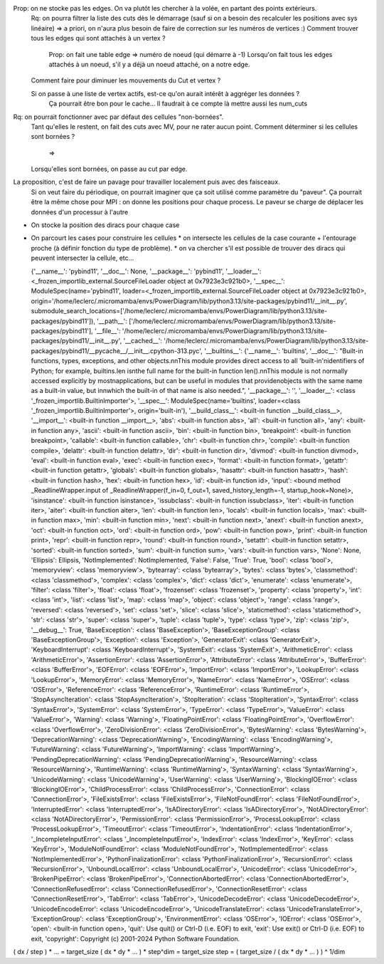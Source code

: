 

Prop: on ne stocke pas les edges. On va plutôt les chercher à la volée, en partant des points extérieurs.
  Rq: on pourra filtrer la liste des cuts dès le démarrage (sauf si on a besoin des recalculer les positions avec sys linéaire)
  => a priori, on n'aura plus besoin de faire de correction sur les numéros de vertices :)
  Comment trouver tous les edges qui sont attachés à un vertex ?
    Prop: on fait une table edge => numéro de noeud (qui démarre à -1)
    Lorsqu'on fait tous les edges attachés à un noeud, s'il y a déjà un noeud attaché, on a notre edge.

  Comment faire pour diminuer les mouvements du Cut et vertex ?
  
  Si on passe à une liste de vertex actifs, est-ce qu'on aurait intérêt à aggréger les données ?
    Ça pourrait être bon pour le cache...
    Il faudrait à ce compte là mettre aussi les num_cuts


Rq: on pourrait fonctionner avec par défaut des cellules "non-bornées". 
  Tant qu'elles le restent, on fait des cuts avec M\V, pour ne rater aucun point.
  Comment déterminer si les cellules sont bornées ?
    => 
  Lorsqu'elles sont bornées, on passe au cut par edge.

  
La proposition, c'est de faire un pavage pour travailler localement puis avec des faisceaux.
  Si on veut faire du périodique, on pourrait imaginer que ça soit utilisé comme paramètre du "paveur".
  Ça pourrait être la même chose pour MPI : on donne les positions pour chaque process. Le paveur se charge de déplacer les données d'un processur à l'autre
  

* On stocke la position des diracs pour chaque case
* On parcourt les cases pour construire les cellules
  * on intersecte les cellules de la case courante + l'entourage proche (à définir fonction du type de problème).
  * on va chercher s'il est possible de trouver des diracs qui peuvent intersecter la cellule, etc...

  {'__name__': 'pybind11', '__doc__': None, '__package__': 'pybind11', '__loader__': <_frozen_importlib_external.SourceFileLoader object at 0x7923e3c921b0>, '__spec__': ModuleSpec(name='pybind11', loader=<_frozen_importlib_external.SourceFileLoader object at 0x7923e3c921b0>, origin='/home/leclerc/.micromamba/envs/PowerDiagram/lib/python3.13/site-packages/pybind11/__init__.py', submodule_search_locations=['/home/leclerc/.micromamba/envs/PowerDiagram/lib/python3.13/site-packages/pybind11']), '__path__': ['/home/leclerc/.micromamba/envs/PowerDiagram/lib/python3.13/site-packages/pybind11'], '__file__': '/home/leclerc/.micromamba/envs/PowerDiagram/lib/python3.13/site-packages/pybind11/__init__.py', '__cached__': '/home/leclerc/.micromamba/envs/PowerDiagram/lib/python3.13/site-packages/pybind11/__pycache__/__init__.cpython-313.pyc', '__builtins__': {'__name__': 'builtins', '__doc__': "Built-in functions, types, exceptions, and other objects.\n\nThis module provides direct access to all 'built-in'\nidentifiers of Python; for example, builtins.len is\nthe full name for the built-in function len().\n\nThis module is not normally accessed explicitly by most\napplications, but can be useful in modules that provide\nobjects with the same name as a built-in value, but in\nwhich the built-in of that name is also needed.", '__package__': '', '__loader__': <class '_frozen_importlib.BuiltinImporter'>, '__spec__': ModuleSpec(name='builtins', loader=<class '_frozen_importlib.BuiltinImporter'>, origin='built-in'), '__build_class__': <built-in function __build_class__>, '__import__': <built-in function __import__>, 'abs': <built-in function abs>, 'all': <built-in function all>, 'any': <built-in function any>, 'ascii': <built-in function ascii>, 'bin': <built-in function bin>, 'breakpoint': <built-in function breakpoint>, 'callable': <built-in function callable>, 'chr': <built-in function chr>, 'compile': <built-in function compile>, 'delattr': <built-in function delattr>, 'dir': <built-in function dir>, 'divmod': <built-in function divmod>, 'eval': <built-in function eval>, 'exec': <built-in function exec>, 'format': <built-in function format>, 'getattr': <built-in function getattr>, 'globals': <built-in function globals>, 'hasattr': <built-in function hasattr>, 'hash': <built-in function hash>, 'hex': <built-in function hex>, 'id': <built-in function id>, 'input': <bound method _ReadlineWrapper.input of _ReadlineWrapper(f_in=0, f_out=1, saved_history_length=-1, startup_hook=None)>, 'isinstance': <built-in function isinstance>, 'issubclass': <built-in function issubclass>, 'iter': <built-in function iter>, 'aiter': <built-in function aiter>, 'len': <built-in function len>, 'locals': <built-in function locals>, 'max': <built-in function max>, 'min': <built-in function min>, 'next': <built-in function next>, 'anext': <built-in function anext>, 'oct': <built-in function oct>, 'ord': <built-in function ord>, 'pow': <built-in function pow>, 'print': <built-in function print>, 'repr': <built-in function repr>, 'round': <built-in function round>, 'setattr': <built-in function setattr>, 'sorted': <built-in function sorted>, 'sum': <built-in function sum>, 'vars': <built-in function vars>, 'None': None, 'Ellipsis': Ellipsis, 'NotImplemented': NotImplemented, 'False': False, 'True': True, 'bool': <class 'bool'>, 'memoryview': <class 'memoryview'>, 'bytearray': <class 'bytearray'>, 'bytes': <class 'bytes'>, 'classmethod': <class 'classmethod'>, 'complex': <class 'complex'>, 'dict': <class 'dict'>, 'enumerate': <class 'enumerate'>, 'filter': <class 'filter'>, 'float': <class 'float'>, 'frozenset': <class 'frozenset'>, 'property': <class 'property'>, 'int': <class 'int'>, 'list': <class 'list'>, 'map': <class 'map'>, 'object': <class 'object'>, 'range': <class 'range'>, 'reversed': <class 'reversed'>, 'set': <class 'set'>, 'slice': <class 'slice'>, 'staticmethod': <class 'staticmethod'>, 'str': <class 'str'>, 'super': <class 'super'>, 'tuple': <class 'tuple'>, 'type': <class 'type'>, 'zip': <class 'zip'>, '__debug__': True, 'BaseException': <class 'BaseException'>, 'BaseExceptionGroup': <class 'BaseExceptionGroup'>, 'Exception': <class 'Exception'>, 'GeneratorExit': <class 'GeneratorExit'>, 'KeyboardInterrupt': <class 'KeyboardInterrupt'>, 'SystemExit': <class 'SystemExit'>, 'ArithmeticError': <class 'ArithmeticError'>, 'AssertionError': <class 'AssertionError'>, 'AttributeError': <class 'AttributeError'>, 'BufferError': <class 'BufferError'>, 'EOFError': <class 'EOFError'>, 'ImportError': <class 'ImportError'>, 'LookupError': <class 'LookupError'>, 'MemoryError': <class 'MemoryError'>, 'NameError': <class 'NameError'>, 'OSError': <class 'OSError'>, 'ReferenceError': <class 'ReferenceError'>, 'RuntimeError': <class 'RuntimeError'>, 'StopAsyncIteration': <class 'StopAsyncIteration'>, 'StopIteration': <class 'StopIteration'>, 'SyntaxError': <class 'SyntaxError'>, 'SystemError': <class 'SystemError'>, 'TypeError': <class 'TypeError'>, 'ValueError': <class 'ValueError'>, 'Warning': <class 'Warning'>, 'FloatingPointError': <class 'FloatingPointError'>, 'OverflowError': <class 'OverflowError'>, 'ZeroDivisionError': <class 'ZeroDivisionError'>, 'BytesWarning': <class 'BytesWarning'>, 'DeprecationWarning': <class 'DeprecationWarning'>, 'EncodingWarning': <class 'EncodingWarning'>, 'FutureWarning': <class 'FutureWarning'>, 'ImportWarning': <class 'ImportWarning'>, 'PendingDeprecationWarning': <class 'PendingDeprecationWarning'>, 'ResourceWarning': <class 'ResourceWarning'>, 'RuntimeWarning': <class 'RuntimeWarning'>, 'SyntaxWarning': <class 'SyntaxWarning'>, 'UnicodeWarning': <class 'UnicodeWarning'>, 'UserWarning': <class 'UserWarning'>, 'BlockingIOError': <class 'BlockingIOError'>, 'ChildProcessError': <class 'ChildProcessError'>, 'ConnectionError': <class 'ConnectionError'>, 'FileExistsError': <class 'FileExistsError'>, 'FileNotFoundError': <class 'FileNotFoundError'>, 'InterruptedError': <class 'InterruptedError'>, 'IsADirectoryError': <class 'IsADirectoryError'>, 'NotADirectoryError': <class 'NotADirectoryError'>, 'PermissionError': <class 'PermissionError'>, 'ProcessLookupError': <class 'ProcessLookupError'>, 'TimeoutError': <class 'TimeoutError'>, 'IndentationError': <class 'IndentationError'>, '_IncompleteInputError': <class '_IncompleteInputError'>, 'IndexError': <class 'IndexError'>, 'KeyError': <class 'KeyError'>, 'ModuleNotFoundError': <class 'ModuleNotFoundError'>, 'NotImplementedError': <class 'NotImplementedError'>, 'PythonFinalizationError': <class 'PythonFinalizationError'>, 'RecursionError': <class 'RecursionError'>, 'UnboundLocalError': <class 'UnboundLocalError'>, 'UnicodeError': <class 'UnicodeError'>, 'BrokenPipeError': <class 'BrokenPipeError'>, 'ConnectionAbortedError': <class 'ConnectionAbortedError'>, 'ConnectionRefusedError': <class 'ConnectionRefusedError'>, 'ConnectionResetError': <class 'ConnectionResetError'>, 'TabError': <class 'TabError'>, 'UnicodeDecodeError': <class 'UnicodeDecodeError'>, 'UnicodeEncodeError': <class 'UnicodeEncodeError'>, 'UnicodeTranslateError': <class 'UnicodeTranslateError'>, 'ExceptionGroup': <class 'ExceptionGroup'>, 'EnvironmentError': <class 'OSError'>, 'IOError': <class 'OSError'>, 'open': <built-in function open>, 'quit': Use quit() or Ctrl-D (i.e. EOF) to exit, 'exit': Use exit() or Ctrl-D (i.e. EOF) to exit, 'copyright': Copyright (c) 2001-2024 Python Software Foundation.

( dx / step ) * ... = target_size
( dx * dy * ... ) * step^dim = target_size
step = ( target_size / ( dx * dy * ... ) ) ^ 1/dim
